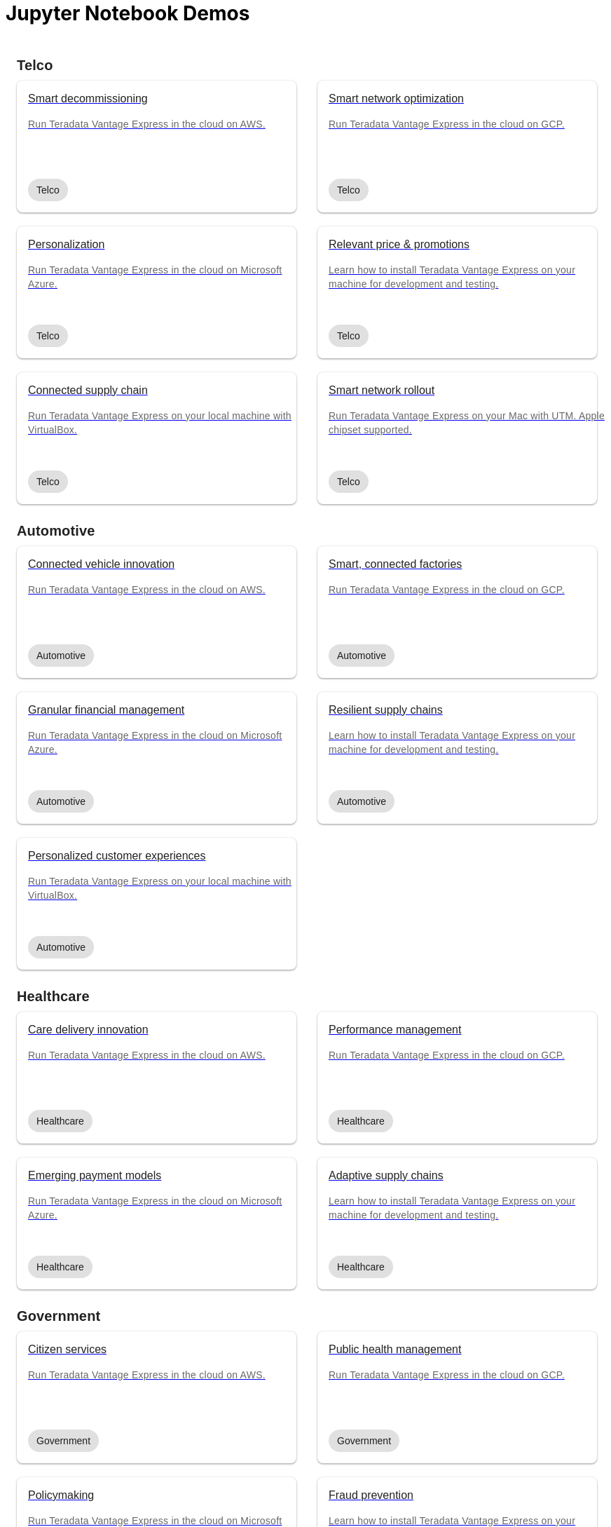 = Jupyter Notebook Demos
:description: Get quickly up to speed with Teradata Vantage. Learn about features. Find how-tos for common tasks. Explore sample source code.
:keywords: data warehouses, cloud data warehouse, compute storage separation, teradata, vantage, cloud data platform, java applications, business intelligence, enterprise analytics, hybrid multi-cloud, business outcomes
:page-jupyterbook: true

++++
    <div class="content landing">
      <div class="landing-container">
        <div class="tile-container">
          <div class="tile-section">
            <div class="tile-section-title" id="telco">Telco</div>
            <div class="tile-section-container">
              <div class="tile">
                <a href="austin-bike-share.html">
                  <div class="link">
                    <div class="tile-title">Smart decommissioning</div>
                    <div class="tile-content">Run Teradata Vantage Express in the cloud on AWS.</div>
                    <div class="tile-tags">
                      <div class="tag">Telco</div>
                    </div>
                  </div>
                </a>
              </div>
              <div class="tile">
                <a href="vantage.express.gcp.html">
                  <div class="link">
                    <div class="tile-title">Smart network optimization</div>
                    <div class="tile-content">Run Teradata Vantage Express in the cloud on GCP.</div>
                    <div class="tile-tags">
                      <div class="tag">Telco</div>
                    </div>
                  </div>
                </a>
              </div>
              <div class="tile">
                <a href="run-vantage-express-on-microsoft-azure.html">
                  <div class="link">
                    <div class="tile-title">Personalization</div>
                    <div class="tile-content">Run Teradata Vantage Express in the cloud on Microsoft Azure.</div>
                    <div class="tile-tags">
                      <div class="tag">Telco</div>
                    </div>
                  </div>
                </a>
              </div>
              <div class="tile">
                <a href="getting.started.vmware.html">
                  <div class="link">
                    <div class="tile-title">Relevant price & promotions</div>
                    <div class="tile-content">Learn how to install Teradata Vantage Express on your machine for development and testing.</div>
                    <div class="tile-tags">
                      <div class="tag">Telco</div>
                    </div>
                  </div>
                </a>
              </div>
              <div class="tile">
                <a href="getting.started.vbox.html">
                  <div class="link">
                    <div class="tile-title">Connected supply chain</div>
                    <div class="tile-content">Run Teradata Vantage Express on your local machine with VirtualBox.</div>
                    <div class="tile-tags">
                      <div class="tag">Telco</div>
                    </div>
                  </div>
                </a>
              </div>
              <div class="tile">
                <a href="getting.started.utm.html">
                  <div class="link">
                    <div class="tile-title">Smart network rollout</div>
                    <div class="tile-content">Run Teradata Vantage Express on your Mac with UTM. Apple chipset supported.</div>
                    <div class="tile-tags">
                      <div class="tag">Telco</div>
                    </div>
                  </div>
                </a>
              </div>
            </div>
            <div class="tile-section-title" id="automotive">Automotive</div>
            <div class="tile-section-container">
              <div class="tile">
                <a href="run-vantage-express-on-aws.html">
                  <div class="link">
                    <div class="tile-title">Connected vehicle innovation</div>
                    <div class="tile-content">Run Teradata Vantage Express in the cloud on AWS.</div>
                    <div class="tile-tags">
                      <div class="tag">Automotive</div>
                    </div>
                  </div>
                </a>
              </div>
              <div class="tile">
                <a href="vantage.express.gcp.html">
                  <div class="link">
                    <div class="tile-title">Smart, connected factories</div>
                    <div class="tile-content">Run Teradata Vantage Express in the cloud on GCP.</div>
                    <div class="tile-tags">
                      <div class="tag">Automotive</div>
                    </div>
                  </div>
                </a>
              </div>
              <div class="tile">
                <a href="run-vantage-express-on-microsoft-azure.html">
                  <div class="link">
                    <div class="tile-title">Granular financial management</div>
                    <div class="tile-content">Run Teradata Vantage Express in the cloud on Microsoft Azure.</div>
                    <div class="tile-tags">
                      <div class="tag">Automotive</div>
                    </div>
                  </div>
                </a>
              </div>
              <div class="tile">
                <a href="getting.started.vmware.html">
                  <div class="link">
                    <div class="tile-title">Resilient supply chains</div>
                    <div class="tile-content">Learn how to install Teradata Vantage Express on your machine for development and testing.</div>
                    <div class="tile-tags">
                      <div class="tag">Automotive</div>
                    </div>
                  </div>
                </a>
              </div>
              <div class="tile">
                <a href="getting.started.vbox.html">
                  <div class="link">
                    <div class="tile-title">Personalized customer experiences</div>
                    <div class="tile-content">Run Teradata Vantage Express on your local machine with VirtualBox.</div>
                    <div class="tile-tags">
                      <div class="tag">Automotive</div>
                    </div>
                  </div>
                </a>
              </div>
            </div>
            <div class="tile-section-title" id="healthcare">Healthcare</div>
            <div class="tile-section-container">
              <div class="tile">
                <a href="run-vantage-express-on-aws.html">
                  <div class="link">
                    <div class="tile-title">Care delivery innovation</div>
                    <div class="tile-content">Run Teradata Vantage Express in the cloud on AWS.</div>
                    <div class="tile-tags">
                      <div class="tag">Healthcare</div>
                    </div>
                  </div>
                </a>
              </div>
              <div class="tile">
                <a href="vantage.express.gcp.html">
                  <div class="link">
                    <div class="tile-title">Performance management</div>
                    <div class="tile-content">Run Teradata Vantage Express in the cloud on GCP.</div>
                    <div class="tile-tags">
                      <div class="tag">Healthcare</div>
                    </div>
                  </div>
                </a>
              </div>
              <div class="tile">
                <a href="run-vantage-express-on-microsoft-azure.html">
                  <div class="link">
                    <div class="tile-title">Emerging payment models</div>
                    <div class="tile-content">Run Teradata Vantage Express in the cloud on Microsoft Azure.</div>
                    <div class="tile-tags">
                      <div class="tag">Healthcare</div>
                    </div>
                  </div>
                </a>
              </div>
              <div class="tile">
                <a href="getting.started.vmware.html">
                  <div class="link">
                    <div class="tile-title">Adaptive supply chains</div>
                    <div class="tile-content">Learn how to install Teradata Vantage Express on your machine for development and testing.</div>
                    <div class="tile-tags">
                      <div class="tag">Healthcare</div>
                    </div>
                  </div>
                </a>
              </div>
            </div>
            <div class="tile-section-title" id="government">Government</div>
            <div class="tile-section-container">
              <div class="tile">
                <a href="run-vantage-express-on-aws.html">
                  <div class="link">
                    <div class="tile-title">Citizen services</div>
                    <div class="tile-content">Run Teradata Vantage Express in the cloud on AWS.</div>
                    <div class="tile-tags">
                      <div class="tag">Government</div>
                    </div>
                  </div>
                </a>
              </div>
              <div class="tile">
                <a href="vantage.express.gcp.html">
                  <div class="link">
                    <div class="tile-title">Public health management</div>
                    <div class="tile-content">Run Teradata Vantage Express in the cloud on GCP.</div>
                    <div class="tile-tags">
                      <div class="tag">Government</div>
                    </div>
                  </div>
                </a>
              </div>
              <div class="tile">
                <a href="run-vantage-express-on-microsoft-azure.html">
                  <div class="link">
                    <div class="tile-title">Policymaking</div>
                    <div class="tile-content">Run Teradata Vantage Express in the cloud on Microsoft Azure.</div>
                    <div class="tile-tags">
                      <div class="tag">Government</div>
                    </div>
                  </div>
                </a>
              </div>
              <div class="tile">
                <a href="getting.started.vmware.html">
                  <div class="link">
                    <div class="tile-title">Fraud prevention</div>
                    <div class="tile-content">Learn how to install Teradata Vantage Express on your machine for development and testing.</div>
                    <div class="tile-tags">
                      <div class="tag">Government</div>
                    </div>
                  </div>
                </a>
              </div>
            </div>
            <div class="tile-section-title" id="retail">Retail</div>
            <div class="tile-section-container">
              <div class="tile">
                <a href="run-vantage-express-on-aws.html">
                  <div class="link">
                    <div class="tile-title">Workforce management</div>
                    <div class="tile-content">Run Teradata Vantage Express in the cloud on AWS.</div>
                    <div class="tile-tags">
                      <div class="tag">Retail</div>
                    </div>
                  </div>
                </a>
              </div>
              <div class="tile">
                <a href="vantage.express.gcp.html">
                  <div class="link">
                    <div class="tile-title">Marketing & customer experience</div>
                    <div class="tile-content">Run Teradata Vantage Express in the cloud on GCP.</div>
                    <div class="tile-tags">
                      <div class="tag">Retail</div>
                    </div>
                  </div>
                </a>
              </div>
              <div class="tile">
                <a href="run-vantage-express-on-microsoft-azure.html">
                  <div class="link">
                    <div class="tile-title">Digital & bricks-and-mortar stores</div>
                    <div class="tile-content">Run Teradata Vantage Express in the cloud on Microsoft Azure.</div>
                    <div class="tile-tags">
                      <div class="tag">Retail</div>
                    </div>
                  </div>
                </a>
              </div>
              <div class="tile">
                <a href="getting.started.vmware.html">
                  <div class="link">
                    <div class="tile-title">Category management</div>
                    <div class="tile-content">Learn how to install Teradata Vantage Express on your machine for development and testing.</div>
                    <div class="tile-tags">
                      <div class="tag">Retail</div>
                    </div>
                  </div>
                </a>
              </div>
            </div>
          </div>
          <div class="doc">
            <div class="admonitionblock question landing-page">
              <table>
                <tbody><tr>
                <td class="icon">
                <i class="fa icon-question"></i>Didn’t find a demo you were looking for?
                </td>
                <td class="content">
                 Contribute or request a demo
                </td>
                <td class="question-action">
                  <a href="https://github.com/Teradata/jupyter-demos/issues">request</a>
                  <a href="https://github.com/Teradata/jupyter-demos">contribute</a>
                </td>
                </tr>
                </tbody>
              </table>
            </div>
          </div>
        </div>
      </div>
    </div>


<style>
.call-to-action {
  margin-top: 20px;
}

@media screen and (max-width: 576px) {
  .call-to-action .call-to-action-button,
  .call-to-action .call-to-action-button-secondary {
    width: 100%;
  }
}

@media screen and (max-width: 820px) {
  .call-to-action {
    background-image: none;
  }

  .call-to-action-text .short-description {
    width: 100%;
  }

  .doc .admonitionblock.question.landing-page  {
    display: none;
  }

  .footer {
    display: none;
  }
}

@media screen and (min-width: 820px) {
  .call-to-action {
    background-image: url('{{uiRootPath}}/img/illustration.svg');
  }

  .call-to-action-text .short-description {
    width: 50%;
  }

  .doc .admonitionblock.question.landing-page  {
    display: inherit;
  }

  .footer {
    display: inherit;
  }
}

@media screen and (min-width: 1024px) {
  .call-to-action {
    margin-top: 48px;
  }
}

.landing-container {
  margin-left: 16px;
  margin-right: 16px;
  max-width: 1200px;
  width: 100%;
}

.landing {
  display: flex;
  width: 100%;
  justify-content: center;
}

.call-to-action {
  background-color: rgba(133, 221, 220, 0.1);
  border: 1px solid rgba(0, 0, 0, 0.12);
  box-sizing: border-box;
  border-radius: 8px;
  width: 100%;
  min-height: 241px;
  background-repeat: no-repeat;
  background-position: right top;
  background-origin: content-box;
  padding: 0px 10px 0px 10px;
}

.call-to-action-text {
  padding: 40px 30px 40px 30px;
}

.call-to-action-text .header {
  font-family: Arial, helvetica, sans-serif;
  font-size: 20px;
  line-height: 28px;
  letter-spacing: 0.15px;
  color: rgba(0, 0, 0, 0.87);
}

.call-to-action-text .short-description {
  font-family: Arial, helvetica, sans-serif;
  font-style: normal;
  font-weight: normal;
  font-size: 16px;
  line-height: 20px;
  color: rgba(0, 0, 0, 0.6);
  padding-top: 4px;
}

.search-input-container {
  width: 100%;
  margin-top: 20px;
}

.search-input-container #search-input {
  font-family: Arial, helvetica, sans-serif;
  width: 100%;
}

.tile-container {
  padding: 0px;
  width: 100%;
  margin: auto;
}

.tile-container .title {
  font-family: RidleyGrotesk, Arial, Helvetica, sans-serif;
  font-size: 48px;
  line-height: 64px;
  color: rgba(0, 0, 0, 0.87);
}

.tile-section-title {
  font-family: RidleyGrotesk, Arial, Helvetica, sans-serif;
  font-style: normal;
  font-weight: 600;
  font-size: 20px;
  line-height: 28px;
  letter-spacing: 0.15px;
  color: rgba(0, 0, 0, 0.87);
  padding-top: 24px;
  scroll-margin-top: 110px;
  scroll-snap-margin: 110px;
}

.tile {
  min-height: 188px;
  background: #FFFFFF;
  box-shadow: 0px 0px 2px rgba(0, 0, 0, 0.14), 0px 2px 2px rgba(0, 0, 0, 0.12), 0px 1px 3px rgba(0, 0, 0, 0.2);
  border-radius: 8px;
  position: relative;
}

.tile:hover {
  box-shadow: 0px 2px 4px rgba(0, 0, 0, 0.14), 0px 4px 5px rgba(0, 0, 0, 0.12), 0px 1px 10px rgba(0, 0, 0, 0.2);
}

.tile .link {
  width: 100%;
  height: 100%;
  padding: 16px;
}

@media screen and (min-width: 580px) {
  .tile-section-container.source-code {
    grid-template-columns: repeat(auto-fit, minmax(470px, 1fr));
  }
}

@media screen and (max-width: 580px) {
  .tile-section-container.source-code {
    grid-template-columns: repeat(auto-fit, minmax(270px, 1fr));
  }
}

.tile-section-container.source-code {
  display: grid;
  grid-column-gap: 30px;
  grid-row-gap: 20px;
  padding-top: 8px;
}

.tile a:hover {
  text-decoration: none;
}

.tile-section-container {
  display: grid;
  grid-column-gap: 30px;
  grid-row-gap: 20px;
  grid-template-columns: repeat(auto-fit, minmax(280px, 1fr));
  padding-top: 8px;
}

.tile-title,
.tile-tags {
  font-family: Arial, helvetica, sans-serif;
  font-style: normal;
  font-weight: normal;
  font-size: 16px;
  line-height: 20px;
  color: rgba(0, 0, 0, 0.87);
}

.tile-content {
  font-family: Arial, helvetica, sans-serif;
  font-style: normal;
  font-weight: normal;
  font-size: 14px;
  line-height: 20px;
  letter-spacing: 0.25px;
  color: rgba(0, 0, 0, 0.6);
  margin-top: 16px;
  margin-bottom: 50px;
}

.tag {
  background: #E0E0E0;
  border-radius: 16px;
  font-family: Arial;
  font-style: normal;
  font-weight: normal;
  font-size: 14px;
  line-height: 20px;
  padding: 6px 12px;
  width: fit-content;
}

.tile-tags {
  position: absolute;
  bottom: 16px;
}

.tile-action {
  font-family: RidleyGrotesk, Arial, Helvetica, sans-serif;
  font-size: 14px;
  line-height: 16px;
  letter-spacing: 0.5px;
  text-transform: uppercase;
  color: #007373;
  border: 1px #007373 solid;
  border-radius: 8px;
  padding: 9px 8px;
  position: absolute;
  bottom: 24px;
  right: 24px;
}

.call-to-action-button {
  background: #007373;
  box-shadow: 0px 2px 4px rgba(0, 0, 0, 0.14), 0px 3px 4px rgba(0, 0, 0, 0.12), 0px 1px 5px rgba(0, 0, 0, 0.2);
  border-radius: 8px;
  text-transform: uppercase;
  text-decoration: none;
  font-family: RidleyGrotesk, Arial, Helvetica, sans-serif;
  font-size: 14px;
  line-height: 16px;
  letter-spacing: 0.5px;
  text-align: center;
  text-transform: uppercase;
  color: rgba(255, 255, 255, 0.87);
  padding: 11px 12px;
  margin-right: 16px;
  display: inline-block;
}

.button-container {
  margin-top: 15px;
}

.call-to-action-button:hover {
  text-decoration: none;
}

.call-to-action-button-secondary {
  border: 1px solid rgba(0, 0, 0, 0.6);
  box-sizing: border-box;
  border-radius: 8px;
  text-transform: uppercase;
  text-decoration: none;
  font-family: RidleyGrotesk, Arial, Helvetica, sans-serif;
  font-size: 14px;
  line-height: 16px;
  letter-spacing: 0.5px;
  text-align: center;
  text-transform: uppercase;
  color: rgba(0, 0, 0, 0.87);
  padding: 11px 12px;
  margin-top: 15px;
  background: #eaf2f2;
  display: inline-block;
}

.call-to-action-button-secondary:hover {
  text-decoration: none;
}

.search-result-dropdown-menu {
  top: initial;
  right: initial;
  max-width: 60%;
}

.tile-container .doc {
  padding: 0px;
  margin: 0px;
}

.doc .admonitionblock.question.landing-page .icon {
  text-transform: initial;
}

.question-action {
  width: 280px;
  font-family: RidleyGrotesk, Arial, Helvetica, sans-serif;
  font-size: 14px;
  line-height: 16px;
  letter-spacing: 0.5px;
  text-transform: uppercase;
}

.question-action a {
  color: rgba(0, 0, 0, 0.87);
  padding: 0px 20px;
}

.question-action a:hover {
  color: #f3743f;
  text-decoration: none;
}

.doc .admonitionblock.landing-page td.content {
  width: 80%;
}

div.tile-icons {
  position: absolute;
  bottom: 24px;
  left: 16px;
  display: flex;
}

.tile-icons img {
  height: 34px;
  width: 34px;
  margin: 0px 8px 0px 0px;
}

.alternate-action {
  font-size: 14px;
  margin-top: 20px;
}

.alternate-action a {
  color: #007373;
}

.alternate-action a:hover {
  text-decoration: none;
}
</style>
++++
